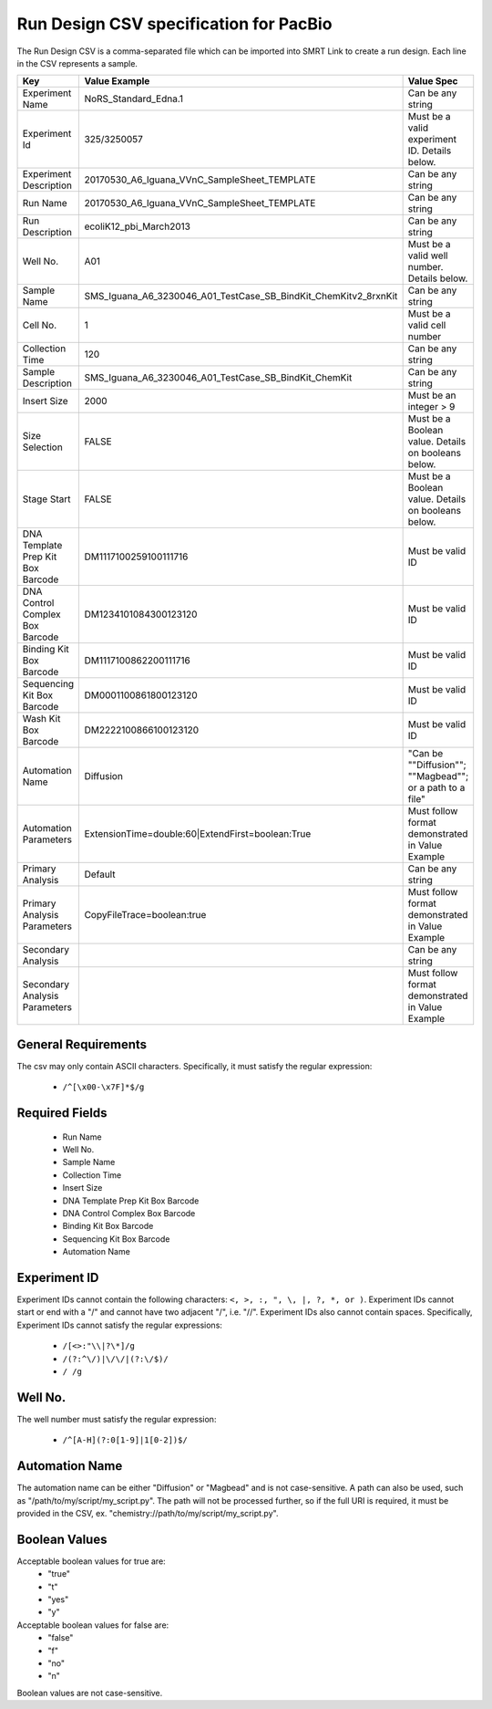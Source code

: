 =======================================
Run Design CSV specification for PacBio
=======================================

The Run Design CSV is a comma-separated file which can be imported into SMRT Link to create a run design. Each line in the CSV represents a sample.


+-----------------------------------+-----------------------------------------------------------------+----------------------------------------------------------+
| Key                               | Value Example                                                   | Value Spec                                               |
+===================================+=================================================================+==========================================================+
| Experiment Name                   | NoRS_Standard_Edna.1                                            | Can be any string                                        |
+-----------------------------------+-----------------------------------------------------------------+----------------------------------------------------------+
| Experiment Id                     | 325/3250057                                                     | Must be a valid experiment ID. Details below.            |
+-----------------------------------+-----------------------------------------------------------------+----------------------------------------------------------+
| Experiment Description            | 20170530_A6_Iguana_VVnC_SampleSheet_TEMPLATE                    | Can be any string                                        |
+-----------------------------------+-----------------------------------------------------------------+----------------------------------------------------------+
| Run Name                          | 20170530_A6_Iguana_VVnC_SampleSheet_TEMPLATE                    | Can be any string                                        |
+-----------------------------------+-----------------------------------------------------------------+----------------------------------------------------------+
| Run Description                   | ecoliK12_pbi_March2013                                          | Can be any string                                        |
+-----------------------------------+-----------------------------------------------------------------+----------------------------------------------------------+
| Well No.                          | A01                                                             | Must be a valid well number. Details below.              |
+-----------------------------------+-----------------------------------------------------------------+----------------------------------------------------------+
| Sample Name                       | SMS_Iguana_A6_3230046_A01_TestCase_SB_BindKit_ChemKitv2_8rxnKit | Can be any string                                        |
+-----------------------------------+-----------------------------------------------------------------+----------------------------------------------------------+
| Cell No.                          | 1                                                               | Must be a valid cell number                              |
+-----------------------------------+-----------------------------------------------------------------+----------------------------------------------------------+
| Collection Time                   | 120                                                             | Can be any string                                        |
+-----------------------------------+-----------------------------------------------------------------+----------------------------------------------------------+
| Sample Description                | SMS_Iguana_A6_3230046_A01_TestCase_SB_BindKit_ChemKit           | Can be any string                                        |
+-----------------------------------+-----------------------------------------------------------------+----------------------------------------------------------+
| Insert Size                       | 2000                                                            | Must be an integer > 9                                   |
+-----------------------------------+-----------------------------------------------------------------+----------------------------------------------------------+
| Size Selection                    | FALSE                                                           | Must be a Boolean value. Details on booleans below.      |
+-----------------------------------+-----------------------------------------------------------------+----------------------------------------------------------+
| Stage Start                       | FALSE                                                           | Must be a Boolean value. Details on booleans below.      |
+-----------------------------------+-----------------------------------------------------------------+----------------------------------------------------------+
| DNA Template Prep Kit Box Barcode | DM1117100259100111716                                           | Must be valid ID                                         |
+-----------------------------------+-----------------------------------------------------------------+----------------------------------------------------------+
| DNA Control Complex Box Barcode   | DM1234101084300123120                                           | Must be valid ID                                         |
+-----------------------------------+-----------------------------------------------------------------+----------------------------------------------------------+
| Binding Kit Box Barcode           | DM1117100862200111716                                           | Must be valid ID                                         |
+-----------------------------------+-----------------------------------------------------------------+----------------------------------------------------------+
| Sequencing Kit Box Barcode        | DM0001100861800123120                                           | Must be valid ID                                         |
+-----------------------------------+-----------------------------------------------------------------+----------------------------------------------------------+
| Wash Kit Box Barcode              | DM2222100866100123120                                           | Must be valid ID                                         |
+-----------------------------------+-----------------------------------------------------------------+----------------------------------------------------------+
| Automation Name                   | Diffusion                                                       | "Can be ""Diffusion""; ""Magbead""; or a path to a file" |
+-----------------------------------+-----------------------------------------------------------------+----------------------------------------------------------+
| Automation Parameters             | ExtensionTime=double:60|ExtendFirst=boolean:True                | Must follow format demonstrated in Value Example         |
+-----------------------------------+-----------------------------------------------------------------+----------------------------------------------------------+
| Primary Analysis                  | Default                                                         | Can be any string                                        |
+-----------------------------------+-----------------------------------------------------------------+----------------------------------------------------------+
| Primary Analysis Parameters       | CopyFileTrace=boolean:true                                      | Must follow format demonstrated in Value Example         |
+-----------------------------------+-----------------------------------------------------------------+----------------------------------------------------------+
| Secondary Analysis                |                                                                 | Can be any string                                        |
+-----------------------------------+-----------------------------------------------------------------+----------------------------------------------------------+
| Secondary Analysis Parameters     |                                                                 | Must follow format demonstrated in Value Example         |
+-----------------------------------+-----------------------------------------------------------------+----------------------------------------------------------+


General Requirements
--------------------
The csv may only contain ASCII characters.
Specifically, it must satisfy the regular expression:

  - ``/^[\x00-\x7F]*$/g``

Required Fields
---------------
  - Run Name
  - Well No.
  - Sample Name
  - Collection Time
  - Insert Size
  - DNA Template Prep Kit Box Barcode
  - DNA Control Complex Box Barcode
  - Binding Kit Box Barcode
  - Sequencing Kit Box Barcode
  - Automation Name

Experiment ID
-------------
Experiment IDs cannot contain the following characters: ``<, >, :, ", \, |, ?, *, or )``.
Experiment IDs cannot start or end with a "/" and cannot have two adjacent "/", i.e. "//".
Experiment IDs also cannot contain spaces.
Specifically, Experiment IDs cannot satisfy the regular expressions:

  - ``/[<>:"\\|?\*]/g``
  - ``/(?:^\/)|\/\/|(?:\/$)/``
  - ``/ /g``

Well No.
--------
The well number must satisfy the regular expression:

  - ``/^[A-H](?:0[1-9]|1[0-2])$/``

Automation Name
---------------
The automation name can be either "Diffusion" or "Magbead" and is not case-sensitive. A path can also be used, such as "/path/to/my/script/my_script.py". The path will not be processed further, so if the full URI is required, it must be provided in the CSV, ex. "chemistry://path/to/my/script/my_script.py".

Boolean Values
--------------
Acceptable boolean values for true are:
  - "true"
  - "t"
  - "yes"
  - "y"
Acceptable boolean values for false are:
  - "false"
  - "f"
  - "no"
  - "n"

Boolean values are not case-sensitive.
